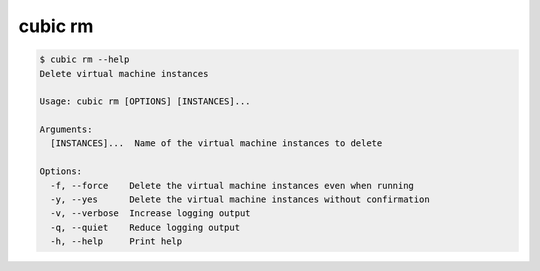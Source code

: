 .. _ref_cubic_rm:

cubic rm
=========

.. code-block::

    $ cubic rm --help
    Delete virtual machine instances

    Usage: cubic rm [OPTIONS] [INSTANCES]...

    Arguments:
      [INSTANCES]...  Name of the virtual machine instances to delete

    Options:
      -f, --force    Delete the virtual machine instances even when running
      -y, --yes      Delete the virtual machine instances without confirmation
      -v, --verbose  Increase logging output
      -q, --quiet    Reduce logging output
      -h, --help     Print help
